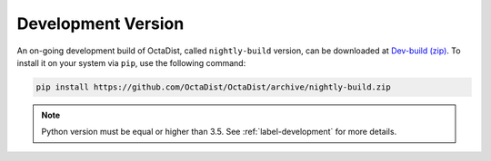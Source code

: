 ===================
Development Version
===================

An on-going development build of OctaDist, called ``nightly-build`` version,
can be downloaded at `Dev-build (zip)`_.
To install it on your system via ``pip``, use the following command:

.. _Dev-build (zip): https://github.com/OctaDist/OctaDist/archive/nightly-build.zip

.. code-block:: sh

    pip install https://github.com/OctaDist/OctaDist/archive/nightly-build.zip

.. note::
    Python version must be equal or higher than 3.5.
    See :ref:`label-development` for more details.

